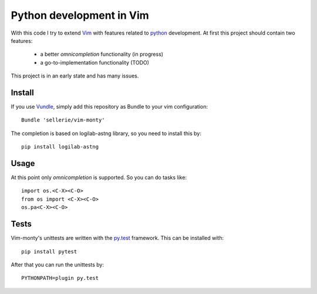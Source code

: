 =========================
Python development in Vim
=========================

With this code I try to extend Vim_ with features related to python_
development.  At first this project should contain two features:

 * a better *omnicompletion* functionality (in progress)

 * a go-to-implementation functionality (TODO)

This project is in an early state and has many issues.

.. _Vim: http://www.vim.org
.. _python: http://www.python.org


Install
=======

If you use Vundle_, simply add this repository as Bundle to your vim
configuration::

   Bundle 'sellerie/vim-monty'

.. _Vundle: https://github.com/gmarik/vundle


The completion is based on logilab-astng library, so you need to install this
by::

   pip install logilab-astng


Usage
=====

At this point only *omnicompletion* is supported.  So you can do tasks like::

   import os.<C-X><C-O>
   from os import <C-X><C-O>
   os.pa<C-X><C-O>

Tests
=====

Vim-monty's unittests are written with the py.test_ framework.  This can be
installed with::

   pip install pytest

After that you can run the unittests by::

   PYTHONPATH=plugin py.test

.. _py.test: http://pytest.org
